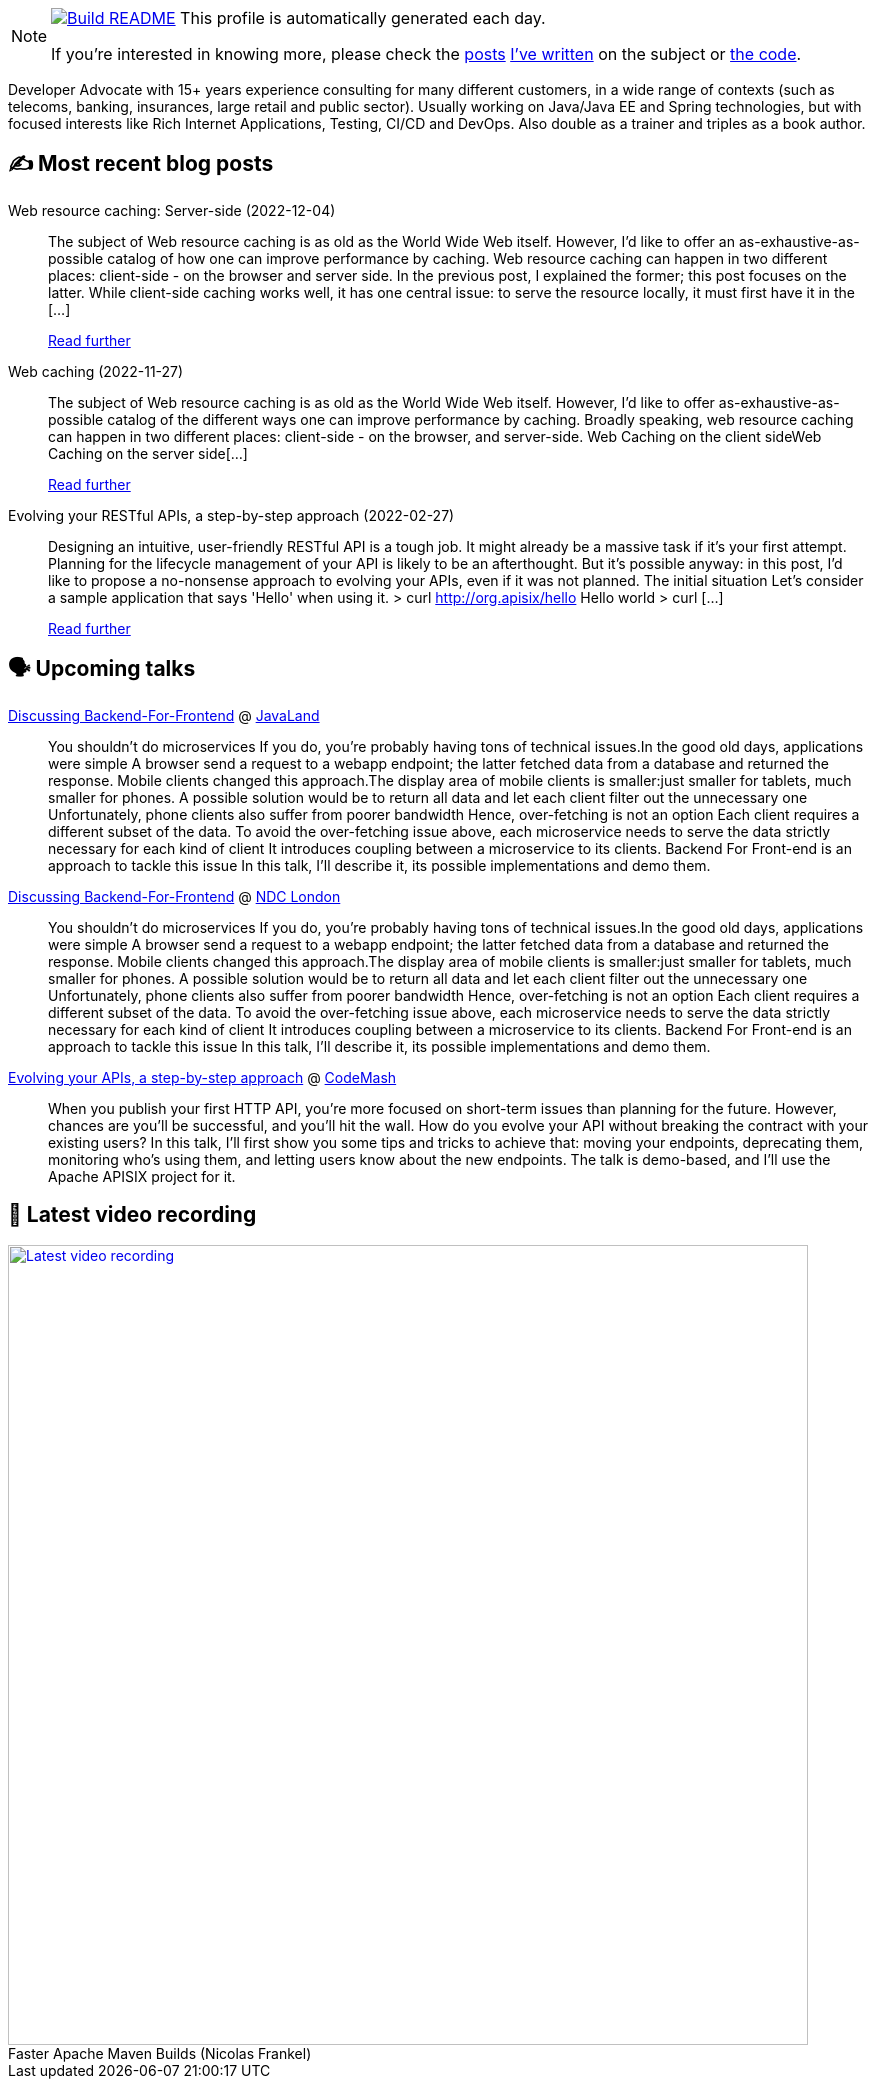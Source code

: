 ifdef::env-github[]
:tip-caption: :bulb:
:note-caption: :information_source:
:important-caption: :heavy_exclamation_mark:
:caution-caption: :fire:
:warning-caption: :warning:
endif::[]

:figure-caption!:

[NOTE]
====
image:https://github.com/nfrankel/nfrankel/workflows/Build%20README/badge.svg[Build README,link="https://github.com/nfrankel/nfrankel/actions?query=workflow%3A%22Update+README%22"]
 This profile is automatically generated each day.

If you're interested in knowing more, please check the https://blog.frankel.ch/customizing-github-profile/1/[posts^] https://blog.frankel.ch/customizing-github-profile/2/[I've written^] on the subject or https://github.com/nfrankel/nfrankel/[the code^].
====

Developer Advocate with 15+ years experience consulting for many different customers, in a wide range of contexts (such as telecoms, banking, insurances, large retail and public sector). Usually working on Java/Java EE and Spring technologies, but with focused interests like Rich Internet Applications, Testing, CI/CD and DevOps. Also double as a trainer and triples as a book author.

## ✍️ Most recent blog posts


Web resource caching: Server-side (2022-12-04)::
The subject of Web resource caching is as old as the World Wide Web itself. However, I’d like to offer an as-exhaustive-as-possible catalog of how one can improve performance by caching. Web resource caching can happen in two different places: client-side - on the browser and server side. In the previous post, I explained the former; this post focuses on the latter. While client-side caching works well, it has one central issue: to serve the resource locally, it must first have it in the [...]
+
https://blog.frankel.ch/web-caching/server/[Read further^]


Web caching (2022-11-27)::
The subject of Web resource caching is as old as the World Wide Web itself. However, I’d like to offer as-exhaustive-as-possible catalog of the different ways one can improve performance by caching. Broadly speaking, web resource caching can happen in two different places: client-side - on the browser, and server-side. Web Caching on the client sideWeb Caching on the server side[...]
+
https://blog.frankel.ch/alternatives-dto/[Read further^]


Evolving your RESTful APIs, a step-by-step approach (2022-02-27)::
Designing an intuitive, user-friendly RESTful API is a tough job. It might already be a massive task if it’s your first attempt. Planning for the lifecycle management of your API is likely to be an afterthought. But it’s possible anyway: in this post, I’d like to propose a no-nonsense approach to evolving your APIs, even if it was not planned. The initial situation Let’s consider a sample application that says 'Hello' when using it. > curl http://org.apisix/hello Hello world > curl [...]
+
https://blog.frankel.ch/evolve-apis/[Read further^]


## 🗣️ Upcoming talks


https://en.shop.doag.org/events/javaland/2023/agenda/#eventDay.1679353200[Discussing Backend-For-Frontend^] @ https://www.javaland.eu/en[JavaLand^]::
+
You shouldn't do microservices If you do, you're probably having tons of technical issues.In the good old days, applications were simple A browser send a request to a webapp endpoint; the latter fetched data from a database and returned the response. Mobile clients changed this approach.The display area of mobile clients is smaller:just smaller for tablets, much smaller for phones. A possible solution would be to return all data and let each client filter out the unnecessary one Unfortunately, phone clients also suffer from poorer bandwidth Hence, over-fetching is not an option Each client requires a different subset of the data. To avoid the over-fetching issue above, each microservice needs to serve the data strictly necessary for each kind of client It introduces coupling between a microservice to its clients. Backend For Front-end is an approach to tackle this issue In this talk, I'll describe it, its possible implementations and demo them.


https://ndclondon.com/agenda/discussing-backend-for-front-end-0315/0rra3szynyz[Discussing Backend-For-Frontend^] @ https://ndclondon.com/[NDC London^]::
+
You shouldn't do microservices If you do, you're probably having tons of technical issues.In the good old days, applications were simple A browser send a request to a webapp endpoint; the latter fetched data from a database and returned the response. Mobile clients changed this approach.The display area of mobile clients is smaller:just smaller for tablets, much smaller for phones. A possible solution would be to return all data and let each client filter out the unnecessary one Unfortunately, phone clients also suffer from poorer bandwidth Hence, over-fetching is not an option Each client requires a different subset of the data. To avoid the over-fetching issue above, each microservice needs to serve the data strictly necessary for each kind of client It introduces coupling between a microservice to its clients. Backend For Front-end is an approach to tackle this issue In this talk, I'll describe it, its possible implementations and demo them.


https://www.codemash.org/session-details/?id=376749[Evolving your APIs, a step-by-step approach^] @ http://www.codemash.org/[CodeMash^]::
+
When you publish your first HTTP API, you’re more focused on short-term issues than planning for the future. However, chances are you’ll be successful, and you’ll hit the wall. How do you evolve your API without breaking the contract with your existing users? In this talk, I’ll first show you some tips and tricks to achieve that: moving your endpoints, deprecating them, monitoring who’s using them, and letting users know about the new endpoints. The talk is demo-based, and I’ll use the Apache APISIX project for it.


## 🎥 Latest video recording

image::https://img.youtube.com/vi/f5ICX9AgH-s/sddefault.jpg[Latest video recording,800,link=https://www.youtube.com/watch?v=f5ICX9AgH-s,title="Faster Apache Maven Builds (Nicolas Frankel)"]
